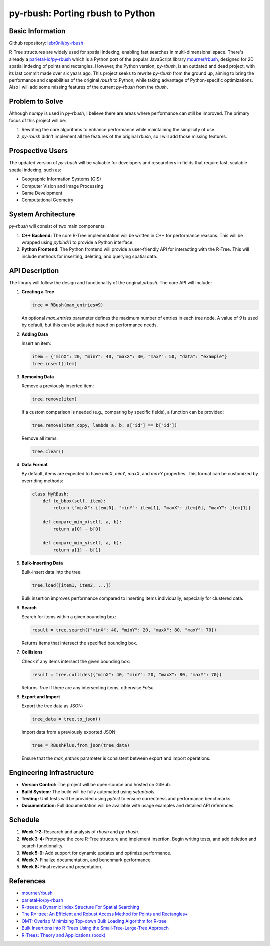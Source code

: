 ###################################
 py-rbush: Porting rbush to Python
###################################

*******************
 Basic Information
*******************

Github repository: `lebr0nli/py-rbush <https://github.com/lebr0nli/py-rbush>`_

R-Tree structures are widely used for spatial indexing, enabling fast searches
in multi-dimensional space. There's already a `parietal-io/py-rbush
<https://github.com/parietal-io/py-rbush>`_ which is a Python port of the
popular JavaScript library `mourner/rbush <https://github.com/mourner/rbush>`_,
designed for 2D spatial indexing of points and rectangles. However, the Python
version, `py-rbush`, is an outdated and dead project, with its last commit made
over six years ago. This project seeks to rewrite `py-rbush` from the ground up,
aiming to bring the performance and capabilities of the original `rbush` to
Python, while taking advantage of Python-specific optimizations. Also I will add
some missing features of the current `py-rbush` from the `rbush`.

******************
 Problem to Solve
******************

Although `numpy` is used in `py-rbush`, I believe there are areas where
performance can still be improved. The primary focus of this project will be:

#. Rewriting the core algorithms to enhance performance while maintaining the
   simplicity of use.
#. `py-rbush` didn't implement all the features of the original `rbush`, so I
   will add those missing features.

*******************
 Prospective Users
*******************

The updated version of `py-rbush` will be valuable for developers and
researchers in fields that require fast, scalable spatial indexing, such as:

-  Geographic Information Systems (GIS)
-  Computer Vision and Image Processing
-  Game Development
-  Computational Geometry

*********************
 System Architecture
*********************

`py-rbush` will consist of two main components:

#. **C++ Backend:** The core R-Tree implementation will be written in C++ for
   performance reasons. This will be wrapped using `pybind11` to provide a
   Python interface.

#. **Python Frontend:** The Python frontend will provide a user-friendly API for
   interacting with the R-Tree. This will include methods for inserting,
   deleting, and querying spatial data.

*****************
 API Description
*****************

The library will follow the design and functionality of the original `prbush`.
The core API will include:

#. **Creating a Tree**

   .. code:: python

      tree = RBush(max_entries=9)

   An optional `max_entries` parameter defines the maximum number of entries in
   each tree node. A value of `9` is used by default, but this can be adjusted
   based on performance needs.

#. **Adding Data**

   Insert an item:

   .. code:: python

      item = {"minX": 20, "minY": 40, "maxX": 30, "maxY": 50, "data": "example"}
      tree.insert(item)

#. **Removing Data**

   Remove a previously inserted item:

   .. code:: python

      tree.remove(item)

   If a custom comparison is needed (e.g., comparing by specific fields), a
   function can be provided:

   .. code:: python

      tree.remove(item_copy, lambda a, b: a["id"] == b["id"])

   Remove all items:

   .. code:: python

      tree.clear()

#. **Data Format**

   By default, items are expected to have `minX`, `minY`, `maxX`, and `maxY`
   properties. This format can be customized by overriding methods:

   .. code:: python

      class MyRBush:
          def to_bbox(self, item):
              return {"minX": item[0], "minY": item[1], "maxX": item[0], "maxY": item[1]}

          def compare_min_x(self, a, b):
              return a[0] - b[0]

          def compare_min_y(self, a, b):
              return a[1] - b[1]

#. **Bulk-Inserting Data**

   Bulk-insert data into the tree:

   .. code:: python

      tree.load([item1, item2, ...])

   Bulk insertion improves performance compared to inserting items individually,
   especially for clustered data.

#. **Search**

   Search for items within a given bounding box:

   .. code:: python

      result = tree.search({"minX": 40, "minY": 20, "maxX": 80, "maxY": 70})

   Returns items that intersect the specified bounding box.

#. **Collisions**

   Check if any items intersect the given bounding box:

   .. code:: python

      result = tree.collides({"minX": 40, "minY": 20, "maxX": 80, "maxY": 70})

   Returns `True` if there are any intersecting items, otherwise `False`.

#. **Export and Import**

   Export the tree data as JSON:

   .. code:: python

      tree_data = tree.to_json()

   Import data from a previously exported JSON:

   .. code:: python

      tree = RBushPlus.from_json(tree_data)

   Ensure that the `max_entries` parameter is consistent between export and
   import operations.

****************************
 Engineering Infrastructure
****************************

-  **Version Control:** The project will be open-source and hosted on GitHub.
-  **Build System:** The build will be fully automated using `setuptools`.
-  **Testing:** Unit tests will be provided using `pytest` to ensure correctness
   and performance benchmarks.
-  **Documentation:** Full documentation will be available with usage examples
   and detailed API references.

**********
 Schedule
**********

#. **Week 1-2:** Research and analysis of `rbush` and `py-rbush`.
#. **Week 3-4:** Prototype the core R-Tree structure and implement insertion.
   Begin writing tests, and add deletion and search functionality.
#. **Week 5-6:** Add support for dynamic updates and optimize performance.
#. **Week 7:** Finalize documentation, and benchmark performance.
#. **Week 8:** Final review and presentation.

************
 References
************

-  `mourner/rbush <https://github.com/mourner/rbush>`_

-  `parietal-io/py-rbush <https://github.com/parietal-io/py-rbush>`_

-  `R-trees: a Dynamic Index Structure For Spatial Searching
   <http://www-db.deis.unibo.it/courses/SI-LS/papers/Gut84.pdf>`_

-  `The R*-tree: An Efficient and Robust Access Method for Points and
   Rectangles+
   <http://dbs.mathematik.uni-marburg.de/publications/myPapers/1990/BKSS90.pdf>`_

-  `OMT: Overlap Minimizing Top-down Bulk Loading Algorithm for R-tree
   <http://ftp.informatik.rwth-aachen.de/Publications/CEUR-WS/Vol-74/files/FORUM_18.pdf>`_

-  `Bulk Insertions into R-Trees Using the Small-Tree-Large-Tree Approach
   <http://www.cs.arizona.edu/~bkmoon/papers/dke06-bulk.pdf>`_

-  `R-Trees: Theory and Applications (book)
   <http://www.apress.com/9781852339777>`_
